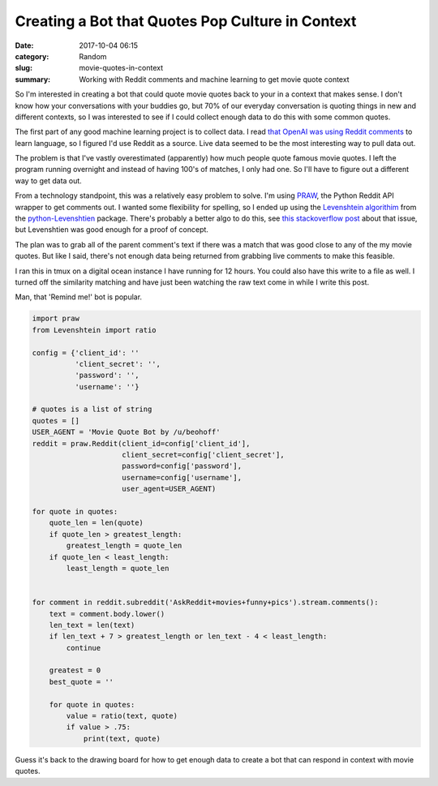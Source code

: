 #################################################
Creating a Bot that Quotes Pop Culture in Context
#################################################


:date: 2017-10-04 06:15
:category: Random
:slug: movie-quotes-in-context
:summary: Working with Reddit comments and machine learning to get movie quote context


So I'm interested in creating a bot that could quote movie quotes back to your in a context that makes sense. I don't know how your conversations with your buddies go, but 70% of our everyday conversation is quoting things in new and different contexts, so I was interested to see if I could collect enough data to do this with some common quotes.

The first part of any good machine learning project is to collect data. I read `that OpenAI was using Reddit comments`_ to learn language, so I figured I'd use Reddit as a source. Live data seemed to be the most interesting way to pull data out.

The problem is that I've vastly overestimated (apparently) how much people quote famous movie quotes. I left the program running overnight and instead of having 100's of matches, I only had one. So I'll have to figure out a different way to get data out.

From a technology standpoint, this was a relatively easy problem to solve. I'm using `PRAW`_, the Python Reddit API wrapper to get comments out. I wanted some flexibility for spelling, so I ended up using the `Levenshtein algorithim`_ from the `python-Levenshtien`_ package. There's probably a better algo to do this, see `this stackoverflow post`_ about that issue, but Levenshtien was good enough for a proof of concept.

The plan was to grab all of the parent comment's text if there was a match that was good close to any of the my movie quotes. But like I said, there's not enough data being returned from grabbing live comments to make this feasible. 

I ran this in tmux on a digital ocean instance I have running for 12 hours. You could also have this write to a file as well. I turned off the similarity matching and have just been watching the raw text come in while I write this post.

Man, that 'Remind me!' bot is popular.

.. code-block:: python

    import praw
    from Levenshtein import ratio

    config = {'client_id': ''
              'client_secret': '',
              'password': '',
              'username': ''}

    # quotes is a list of string
    quotes = []
    USER_AGENT = 'Movie Quote Bot by /u/beohoff'
    reddit = praw.Reddit(client_id=config['client_id'],
                         client_secret=config['client_secret'],
                         password=config['password'],
                         username=config['username'],
                         user_agent=USER_AGENT)

    for quote in quotes:
        quote_len = len(quote)
        if quote_len > greatest_length:
            greatest_length = quote_len
        if quote_len < least_length:
            least_length = quote_len


    for comment in reddit.subreddit('AskReddit+movies+funny+pics').stream.comments():
        text = comment.body.lower()
        len_text = len(text)
        if len_text + 7 > greatest_length or len_text - 4 < least_length:
            continue

        greatest = 0
        best_quote = ''

        for quote in quotes:
            value = ratio(text, quote)
            if value > .75:
                print(text, quote)


Guess it's back to the drawing board for how to get enough data to create a bot that can respond in context with movie quotes.

.. _`that OpenAI was using Reddit comments`: http://www.zmescience.com/science/reddit-supercomp-59815/
.. _`PRAW`: https://praw.readthedocs.io/en/latest/
.. _`this stackoverflow post`: https://stackoverflow.com/questions/3338889/how-to-find-similar-results-and-sort-by-similarity
.. _`Levenshtein algorithim`: https://en.wikipedia.org/wiki/Levenshtein_distance
.. _`python-Levenshtien`: https://github.com/ztane/python-Levenshtein/
